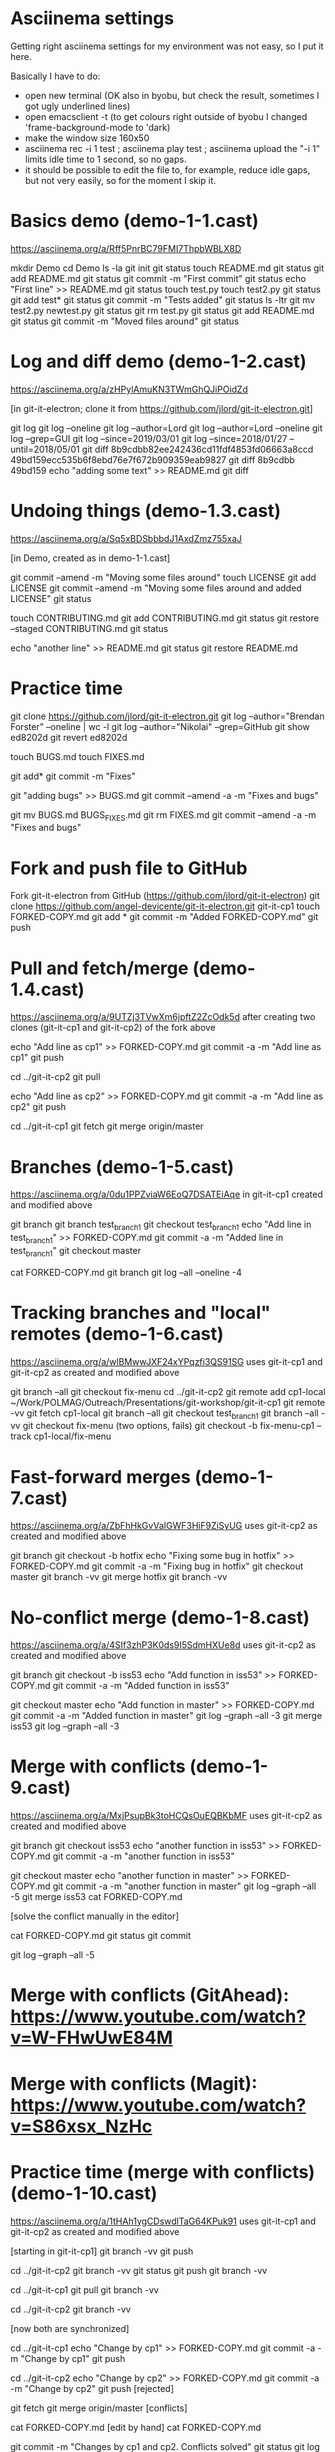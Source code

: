 * Asciinema settings

Getting right asciinema settings for my environment was not easy, so I put it
here.

Basically I have to do:
  + open new terminal (OK also in byobu, but check the result, sometimes I got
    ugly underlined lines)
  + open emacsclient -t (to get colours right outside of byobu I changed
    'frame-background-mode to 'dark)
  + make the window size 160x50
  + asciinema rec -i 1 test ; asciinema play test ; asciinema upload
    the "-i 1" limits idle time to 1 second, so no gaps.
  + it should be possible to edit the file to, for example, reduce idle gaps,
    but not very easily, so for the moment I skip it.

* Basics demo (demo-1-1.cast)
https://asciinema.org/a/Rff5PnrBC79FMI7ThpbWBLX8D

mkdir Demo
cd Demo
ls -la
git init
git status
touch README.md
git status
git add README.md
git status
git commit -m "First commit"
git status
echo "First line" >> README.md
git status
touch test.py
touch test2.py
git status
git add test*
git status
git commit -m "Tests added" 
git status 
ls -ltr
git mv test2.py newtest.py
git status
git rm test.py
git status
git add README.md
git status
git commit -m "Moved files around"
git status

* Log and diff demo (demo-1-2.cast)
https://asciinema.org/a/zHPylAmuKN3TWmGhQJiPOidZd

[in git-it-electron; clone it from https://github.com/jlord/git-it-electron.git]

git log
git log --oneline
git log --author=Lord
git log --author=Lord --oneline
git log --grep=GUI
git log --since=2019/03/01 
git log --since=2018/01/27 --until=2018/05/01
git diff 8b9cdbb82ee242436cd11fdf4853fd06663a8ccd 49bd159ecc535b6f8ebd76e7f672b909359eab9827 
git diff 8b9cdbb 49bd159
echo "adding some text" >> README.md
git diff

* Undoing things (demo-1.3.cast)
https://asciinema.org/a/Sq5xBDSbbbdJ1AxdZmz755xaJ

[in Demo, created as in demo-1-1.cast]

git commit --amend -m "Moving some files around"
touch LICENSE
git add LICENSE
git commit --amend -m "Moving some files around and added LICENSE"
git status

touch CONTRIBUTING.md
git add CONTRIBUTING.md
git status
git restore --staged CONTRIBUTING.md
git status

echo "another line" >> README.md
git status
git restore README.md


* Practice time
git clone https://github.com/jlord/git-it-electron.git
git log --author="Brendan Forster" --oneline | wc -l
git log --author="Nikolai" --grep=GitHub
git show ed8202d
git revert ed8202d

touch BUGS.md
touch FIXES.md

git add*
git commit -m "Fixes"

git "adding bugs" >> BUGS.md
git commit --amend -a -m "Fixes and bugs"

git mv BUGS.md BUGS_FIXES.md
git rm FIXES.md
git commit --amend -a -m "Fixes and bugs"



* Fork and push file to GitHub

Fork git-it-electron from GitHub (https://github.com/jlord/git-it-electron)
git clone https://github.com/angel-devicente/git-it-electron.git git-it-cp1
touch FORKED-COPY.md
git add *
git commit -m "Added FORKED-COPY.md"
git push


* Pull and fetch/merge (demo-1.4.cast)
https://asciinema.org/a/9UTZj3TVwXm6jpftZ2ZcOdk5d
after creating two clones (git-it-cp1 and git-it-cp2) of the fork above

echo "Add line as cp1" >> FORKED-COPY.md
git commit -a -m "Add line as cp1"
git push

cd ../git-it-cp2
git pull

echo "Add line as cp2" >> FORKED-COPY.md
git commit -a -m "Add line as cp2"
git push


cd ../git-it-cp1
git fetch
git merge origin/master


* Branches (demo-1-5.cast)
https://asciinema.org/a/0du1PPZviaW6EoQ7DSATEiAqe
in git-it-cp1 created and modified above

git branch
git branch test_branch1
git checkout test_branch1
echo "Add line in test_branch1" >> FORKED-COPY.md  
git commit -a -m "Added line in test_branch1" 
git checkout master

cat FORKED-COPY.md 
git branch 
git log --all --oneline -4

* Tracking branches and "local" remotes (demo-1-6.cast)
https://asciinema.org/a/wlBMwwJXF24xYPqzfi3QS91SG
uses git-it-cp1 and git-it-cp2 as created and modified above

git branch --all
git checkout fix-menu
cd ../git-it-cp2
git remote add cp1-local ~/Work/POLMAG/Outreach/Presentations/git-workshop/git-it-cp1
git remote -vv
git fetch cp1-local
git branch --all
git checkout test_branch1
git branch --all -vv 
git checkout fix-menu  (two options, fails)
git checkout -b fix-menu-cp1 --track cp1-local/fix-menu

* Fast-forward merges (demo-1-7.cast)
https://asciinema.org/a/ZbFhHkGvVaIGWF3HiF9ZiSyUG
uses git-it-cp2 as created and modified above

git branch
git checkout -b hotfix
echo "Fixing some bug in hotfix" >> FORKED-COPY.md
git commit -a -m "Fixing bug in hotfix"
git checkout master
git branch -vv
git merge hotfix
git branch -vv

* No-conflict merge (demo-1-8.cast)
https://asciinema.org/a/4SIf3zhP3K0ds9I5SdmHXUe8d
uses git-it-cp2 as created and modified above

git branch
git checkout -b iss53
echo "Add function in iss53" >> FORKED-COPY.md
git commit -a -m "Added function in iss53"

git checkout master
echo "Add function in master" >> FORKED-COPY.md
git commit -a -m "Added function in master" 
git log --graph --all -3
git merge iss53
git log --graph --all -3


* Merge with conflicts (demo-1-9.cast)
https://asciinema.org/a/MxjPsupBk3toHCQsOuEQBKbMF
uses git-it-cp2 as created and modified above

git branch
git checkout iss53
echo "another function in iss53" >> FORKED-COPY.md
git commit -a -m "another function in iss53" 

git checkout master
echo "another function in master" >> FORKED-COPY.md
git commit -a -m "another function in master"
git log --graph --all -5
git merge iss53
cat FORKED-COPY.md

[solve the conflict manually in the editor]
 
cat FORKED-COPY.md
git status
git commit

git log --graph --all -5 

* Merge with conflicts (GitAhead): https://www.youtube.com/watch?v=W-FHwUwE84M

* Merge with conflicts (Magit):  https://www.youtube.com/watch?v=S86xsx_NzHc

* Practice time (merge with conflicts) (demo-1-10.cast)
https://asciinema.org/a/1tHAh1ygCDswdlTaG64KPuk91
uses git-it-cp1 and git-it-cp2 as created and modified above

[starting in git-it-cp1]
git branch -vv
git push

cd ../git-it-cp2 
git branch -vv
git status
git push
git branch -vv

cd ../git-it-cp1
git pull  
git branch -vv

cd ../git-it-cp2
git branch -vv 

[now both are synchronized]

cd ../git-it-cp1 
echo "Change by cp1" >> FORKED-COPY.md
git commit -a -m "Change by cp1"
git push

cd ../git-it-cp2
echo "Change by cp2" >> FORKED-COPY.md
git commit -a -m "Change by cp2"
git push [rejected]

git fetch 
git merge origin/master [conflicts]

cat FORKED-COPY.md 
[edit by hand]
cat FORKED-COPY.md 

git commit -m "Changes by cp1 and cp2. Conflicts solved"
git status
git log -4
git log --graph --oneline -4 

git push

cd ../git-it-cp1
git branch -vv
git fetch

git log --oneline -6 
git log --oneline -6 origin/master
git merge origin/master
git log --oneline -6 

[see GitHub is up-to-date]


* Rebasing (as we do in PORTA, to have a nice history) (demo-1-11.cast)

git checkout master
git branch ra
git branch rb
git branch rc

git checkout ra
touch ra.txt
git add ra.txt
git commit -am "Change to branch ra"

git checkout rb
touch rb.txt
git add rb.txt
git commit -am "Change to branch rb"

git checkout rc
touch rc.txt
git add rc.txt
git commit -am "Change to branch rc"

git checkout master
git log --oneline -4
git log ra --oneline -4
git merge ra --no-ff -m "Merging ra, no fast-forward"
git log --oneline -6 --graph

git log --oneline -4
git log rb --oneline -4
git checkout rb
git rebase master
git log --graph --oneline -6
git checkout master
git merge rb --no-ff -m "Merging rb after rebasing it to master. No
fast-forward. Clean history"
git log --graph --oneline -6

git checkout rc
git rebase master
git log --graph --oneline -6
git checkout master
git merge rc --no-ff -m "Merging rc after rebasing it to master. No
fast-forward. Clean history"
git log --graph --oneline -6



